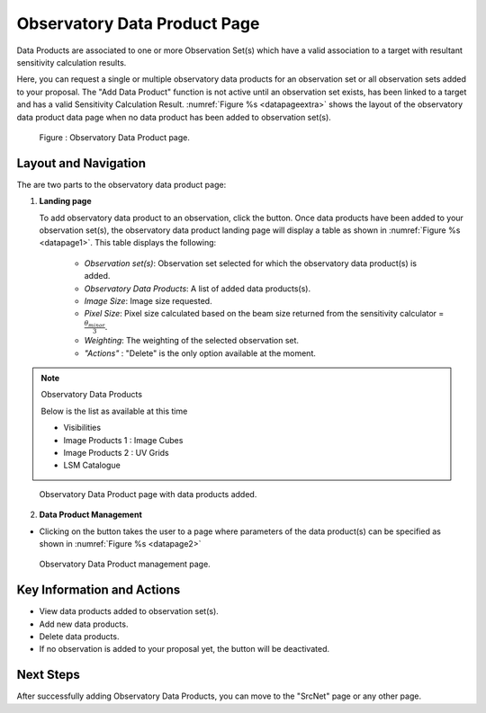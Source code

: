 Observatory Data Product Page
~~~~~~~~~~~~~~~~~~~~~~~~~~~~~

Data Products are associated to one or more Observation Set(s) which have a valid association to a target with resultant sensitivity calculation results.

Here, you can request a single or multiple observatory data products for an observation set or all observation sets added to your proposal.
The "Add Data Product" function is not active until an observation set exists, has been linked to a target and has a valid Sensitivity Calculation Result. :numref:`Figure %s <datapageextra>` shows the layout of the observatory data product data page when no data product has been added to observation set(s).


.. |icosdp| image:: /images/addsdp.png
   :width: 20%
   :alt: Page filter


.. _datapageextra:

   .. figure:: /images/dataProductPage.png
      :width: 100%
      :alt: Image of the Observatory Data Product page. 

   Figure : Observatory Data Product page.

Layout and Navigation
=====================

The are two parts to the observatory data product page:

1. **Landing page**


   To add observatory data product to an observation, click the  |icosdp| button. Once data products 
   have been added to your observation set(s), the observatory data product landing page will 
   display a table as shown in :numref:`Figure %s <datapage1>`. This table displays the following:

      - *Observation set(s)*: Observation set selected for which the observatory data product(s) is added.
      - *Observatory Data Products*:  A list of added data products(s).
      - *Image Size*: Image size requested.
      - *Pixel Size*: Pixel size calculated based on the beam size returned from the sensitivity calculator =  :math:`\frac{\theta_{minor}}{3}`.
      - *Weighting*: The weighting of the selected observation set.
      - *"Actions"* : "Delete" is the only option available at the moment.

.. note:: 

   Observatory Data Products

   Below is the list as available at this time

   - Visibilities
   - Image Products 1 : Image Cubes
   - Image Products 2 : UV Grids
   - LSM Catalogue

.. _datapage1:

.. figure:: /images/sdpdata1.png
   :width: 90%
   :alt: Image of the Observatory Data Product page with data products added. 

   Observatory Data Product page with data products added.


  

2. **Data Product Management**

- Clicking on the |icosdp| button takes the user to a page where parameters of the 
  data product(s) can be specified as shown in :numref:`Figure %s <datapage2>`

.. _datapage2:

.. figure:: /images/sdpdata2.png
   :width: 90%
   :alt: Image of the Observatory Data Product management page 

   Observatory Data Product management page.


Key Information and Actions
===========================

- View data products added to observation set(s).
- Add new data products.
- Delete data products.
- If no observation is added to your proposal yet, the |icosdp| button will be deactivated.

Next Steps
==========

After successfully adding Observatory Data Products, you can move to the "SrcNet" page or any other page.



